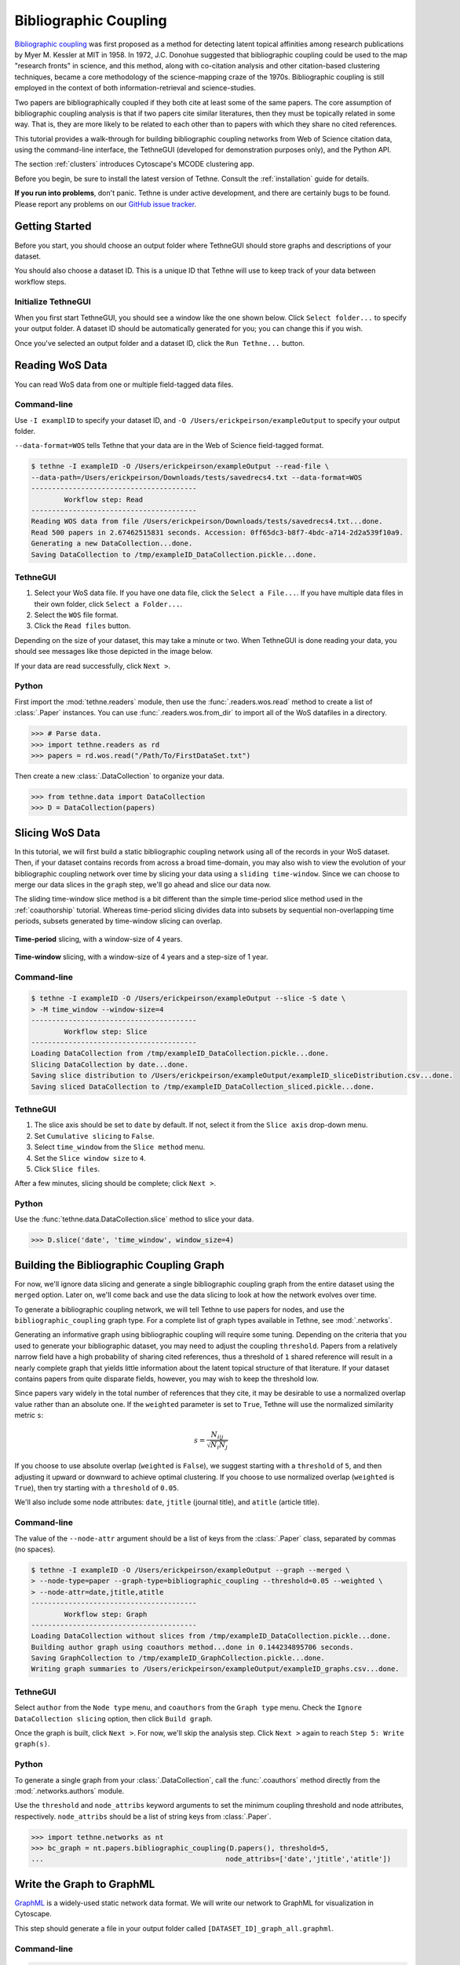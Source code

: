Bibliographic Coupling
======================

`Bibliographic coupling <http://en.wikipedia.org/wiki/Bibliographic_coupling>`_ was first 
proposed as a method for detecting latent topical affinities among research publications
by Myer M. Kessler at MIT in 1958. In 1972, J.C. Donohue suggested that bibliographic 
coupling could be used to the map "research fronts" in science, and this method, along 
with co-citation analysis and other citation-based clustering techniques, became a core 
methodology of the science-mapping craze of the 1970s. Bibliographic coupling is still 
employed in the context of both information-retrieval and science-studies.

Two papers are bibliographically coupled if they both cite at least some of the same
papers. The core assumption of bibliographic coupling analysis is that if two papers
cite similar literatures, then they must be topically related in some way. That is, they
are more likely to be related to each other than to papers with which they share no cited
references.

.. image:: _static/images/bibliocoupling/citationnetworks.png
   :width: 600
   :align: center

This tutorial provides a walk-through for building bibliographic coupling networks from
Web of Science citation data, using the command-line interface, the TethneGUI (developed
for demonstration purposes only), and the Python API.

The section :ref:`clusters` introduces Cytoscape's MCODE clustering app.

Before you begin, be sure to install the latest version of Tethne. Consult the
:ref:`installation` guide for details.

**If you run into problems**, don't panic. Tethne is under active development, and there
are certainly bugs to be found. Please report any problems on our 
`GitHub issue tracker <https://github.com/diging/tethne/issues?state=open>`_.

Getting Started
---------------

Before you start, you should choose an output folder where TethneGUI should store graphs 
and descriptions of your dataset.

You should also choose a dataset ID. This is a unique ID that Tethne will use to keep
track of your data between workflow steps.

Initialize TethneGUI
````````````````````

When you first start TethneGUI, you should see a window like the one shown below. Click
``Select folder...`` to specify your output folder. A dataset ID should be automatically 
generated for you; you can change this if you wish.

.. image:: _static/images/tutorial/install.3.png
   :width: 500
   :align: center

Once you've selected an output folder and a dataset ID, click the ``Run Tethne...`` 
button.

Reading WoS Data
----------------
You can read WoS data from one or multiple field-tagged data files.

Command-line
````````````
Use ``-I examplID`` to specify your dataset ID, and 
``-O /Users/erickpeirson/exampleOutput`` to specify your output folder.

``--data-format=WOS`` tells Tethne that your data are in the Web of Science field-tagged
format.

.. code-block:: bash

   $ tethne -I exampleID -O /Users/erickpeirson/exampleOutput --read-file \ 
   --data-path=/Users/erickpeirson/Downloads/tests/savedrecs4.txt --data-format=WOS
   ----------------------------------------
   	   Workflow step: Read
   ----------------------------------------
   Reading WOS data from file /Users/erickpeirson/Downloads/tests/savedrecs4.txt...done.
   Read 500 papers in 2.67462515831 seconds. Accession: 0ff65dc3-b8f7-4bdc-a714-2d2a539f10a9.
   Generating a new DataCollection...done.
   Saving DataCollection to /tmp/exampleID_DataCollection.pickle...done.
   
TethneGUI
`````````
1. Select your WoS data file. If you have one data file, click the ``Select a File...``.
   If you have multiple data files in their own folder, click ``Select a Folder...``.
2. Select the ``WOS`` file format.
3. Click the ``Read files`` button.

Depending on the size of your dataset, this may take a minute or two. When TethneGUI is
done reading your data, you should see messages like those depicted in the image below.

.. image:: _static/images/tutorial/coauthors.1.png
   :width: 500
   :align: center   
   
If your data are read successfully, click ``Next >``.

Python
``````
First import the :mod:`tethne.readers` module, then use the :func:`.readers.wos.read`
method to create a list of :class:`.Paper` instances. You can use 
:func:`.readers.wos.from_dir` to import all of the WoS datafiles in a directory.

.. code-block:: python

	>>> # Parse data.
	>>> import tethne.readers as rd
	>>> papers = rd.wos.read("/Path/To/FirstDataSet.txt")
	
Then create a new :class:`.DataCollection` to organize your data.

.. code-block:: python

   >>> from tethne.data import DataCollection
   >>> D = DataCollection(papers)
   
Slicing WoS Data
----------------
In this tutorial, we will first build a static bibliographic coupling network using all of
the records in your WoS dataset. Then, if your dataset contains records from across a 
broad time-domain, you may also wish to view the evolution of your bibliographic coupling
network over time by slicing your data using a ``sliding time-window``. Since we can
choose to merge our data slices in the ``graph`` step, we'll go ahead and slice our data
now.

The sliding time-window slice method is a bit different than the simple time-period slice
method used in the :ref:`coauthorship` tutorial. Whereas time-period slicing divides data
into subsets by sequential non-overlapping time periods, subsets generated by time-window
slicing can overlap.

.. figure:: _static/images/bibliocoupling/timeline.timeslice.png
   :width: 400
   :align: center
   
   **Time-period** slicing, with a window-size of 4 years.
   
.. figure:: _static/images/bibliocoupling/timeline.timewindow.png
   :width: 400
   :align: center
   
   **Time-window** slicing, with a window-size of 4 years and a step-size of 1 year.

Command-line
````````````

.. code-block:: bash

   $ tethne -I exampleID -O /Users/erickpeirson/exampleOutput --slice -S date \
   > -M time_window --window-size=4
   ----------------------------------------
	   Workflow step: Slice
   ----------------------------------------
   Loading DataCollection from /tmp/exampleID_DataCollection.pickle...done.
   Slicing DataCollection by date...done.
   Saving slice distribution to /Users/erickpeirson/exampleOutput/exampleID_sliceDistribution.csv...done.
   Saving sliced DataCollection to /tmp/exampleID_DataCollection_sliced.pickle...done.

TethneGUI
`````````
1. The slice axis should be set to ``date`` by default. If not, select it from the
   ``Slice axis`` drop-down menu. 
2. Set ``Cumulative slicing`` to ``False``.
3. Select ``time_window`` from the ``Slice method`` menu. 
4. Set the ``Slice window size`` to ``4``. 
5. Click ``Slice files``. 

After a few minutes, slicing should be complete; click ``Next >``.

.. image:: _static/images/bibliocoupling/slice.png
   :width: 500
   :align: center

Python
``````
Use the :func:`tethne.data.DataCollection.slice` method to slice your data. 

.. code-block:: python

   >>> D.slice('date', 'time_window', window_size=4)

Building the Bibliographic Coupling Graph
-----------------------------------------

For now, we'll ignore data slicing and generate a single bibliographic coupling graph from
the entire dataset using the ``merged`` option. Later on, we'll come back and use the data
slicing to look at how the network evolves over time.

To generate a bibliographic coupling network, we will tell Tethne to use papers for 
nodes, and use the ``bibliographic_coupling`` graph type. For a complete list of graph 
types available in Tethne, see :mod:`.networks`.

Generating an informative graph using bibliographic coupling will require some tuning.
Depending on the criteria that you used to generate your bibliographic dataset, you may
need to adjust the coupling ``threshold``. Papers from a relatively narrow field have a
high probability of sharing cited references, thus a threshold of ``1`` shared reference
will result in a nearly complete graph that yields little information about the latent
topical structure of that literature. If your dataset contains papers from quite disparate
fields, however, you may wish to keep the threshold low.

Since papers vary widely in the total number of references that they cite, it may be
desirable to use a normalized overlap value rather than an absolute one. If the
``weighted`` parameter is set to ``True``, Tethne will use the normalized similarity
metric ``s``:

.. math::

   s = \frac{N_{i|j}}{\sqrt{ N_i N_j }}
   
If you choose to use absolute overlap (``weighted`` is ``False``), we suggest starting 
with a ``threshold`` of ``5``, and then adjusting it upward or downward to achieve optimal
clustering. If you choose to use normalized overlap (``weighted`` is ``True``), then try
starting with a ``threshold`` of ``0.05``.

We'll also include some node attributes: ``date``, ``jtitle`` (journal title), and 
``atitle`` (article title).

Command-line
````````````

The value of the ``--node-attr`` argument should be a list of keys from the
:class:`.Paper` class, separated by commas (no spaces).

.. code-block:: bash

   $ tethne -I exampleID -O /Users/erickpeirson/exampleOutput --graph --merged \
   > --node-type=paper --graph-type=bibliographic_coupling --threshold=0.05 --weighted \
   > --node-attr=date,jtitle,atitle
   ----------------------------------------
	   Workflow step: Graph
   ----------------------------------------
   Loading DataCollection without slices from /tmp/exampleID_DataCollection.pickle...done.
   Building author graph using coauthors method...done in 0.144234895706 seconds.
   Saving GraphCollection to /tmp/exampleID_GraphCollection.pickle...done.
   Writing graph summaries to /Users/erickpeirson/exampleOutput/exampleID_graphs.csv...done.
   
TethneGUI
`````````
Select ``author`` from the ``Node type`` menu, and ``coauthors`` from the ``Graph type``
menu. Check the ``Ignore DataCollection slicing`` option, then click ``Build graph``.

.. image:: _static/images/bibliocoupling/graph.merged.png
   :width: 500
   :align: center
   
Once the graph is built, click ``Next >``. For now, we'll skip the analysis step. Click
``Next >`` again to reach ``Step 5: Write graph(s)``.

Python
``````
To generate a single graph from your :class:`.DataCollection`\, call the
:func:`.coauthors` method directly from the :mod:`.networks.authors` module.

Use the ``threshold`` and ``node_attribs`` keyword arguments to set the minimum coupling
threshold and node attributes, respectively. ``node_attribs`` should be a list of string
keys from :class:`.Paper`\.

.. code-block:: python

   >>> import tethne.networks as nt
   >>> bc_graph = nt.papers.bibliographic_coupling(D.papers(), threshold=5,
   ...                                            node_attribs=['date','jtitle','atitle'])
   
Write the Graph to GraphML
--------------------------
`GraphML <http://graphml.graphdrawing.org>`_ is a widely-used static network data format.
We will write our network to GraphML for visualization in Cytoscape.

This step should generate a file in your output folder called 
``[DATASET_ID]_graph_all.graphml``.

.. image:: _static/images/tutorial/coauthors.6.png
   :width: 600
   :align: center   

Command-line
````````````

.. code-block:: bash

   $ tethne -I exampleID -O /Users/erickpeirson/exampleOutput --write \
   > --write-format graphml
   ----------------------------------------
	   Workflow step: Write
   ----------------------------------------
   Loading GraphCollection from /tmp/exampleID_GraphCollection.pickle...done.
   Writing graphs to /Users/erickpeirson/exampleOutput with format graphml...done.
   
TethneGUI
`````````
Select ``graphml`` from the ``Output format for graph(s)`` menu, then click 
``Write graph(s)``.

.. image:: _static/images/bibliocoupling/write.graphml.png
   :width: 600
   :align: center   


Python
``````
Use the :func:`.to_graphml` method in :mod:`.writers.collection` to create a GraphML
data file.

.. code-block:: python

   >>> import tethne.writers as wr
   >>> wr.graph.to_graphml(bc_graph, "[OUTPUT_PATH]")
   
``[OUTPUT_PATH]`` should be a path to the GraphML file that Tethne will create.

Visualizing the Merged Network
------------------------------
Cytoscape was developed in 2002, with funding from the National Instute of General Medical
Sciences and the National Resource for Network Biology. The primary user base is the 
biomedical research community, especially systems biologists who study gene or protein 
interaction networks and pathways.

You can download Cytoscape 3 from \url{http://www.cytoscape.org}. This tutorial assumes
that you are using Cytoscape 3.1.

Import
``````
In Cytoscape, import your network by selecting ``File > Import > Network > From file...``
and selecting the GraphML file generated by Tethne in your output directory.

Tethne includes the ``similarity`` of each pair of papers as an edge attribute. You can
tell Cytoscape to take similarity into account when laying out your graph. To apply an
edge-weighted layout, select ``Layout > Edge-weighted Spring Embedded > similarity``.

.. image:: _static/images/bibliocoupling/cyto.1.png
   :width: 900
   :align: center  

Your network may look like a giant hairball. If you can't see much structure at all, you
may wish to go back and rebuild the graph with a higher threshold. If your network is very
sparse, you may wish to lower the threshold.

Set edge weight as a function of ``similarity`` to see which links are the strongest in
your network.

.. image:: _static/images/bibliocoupling/cyto.2.png
   :width: 900
   :align: center  

To get some idea of whether certain clusters in the network correspond to publication
in the same journal, set node fill color as a discrete function of ``jtitle``. You can 
automatically generate node fill colors by right-clicking on the visual mapping, and
selecting ``Mapping Value Generators > Random Color``.

.. image:: _static/images/bibliocoupling/cyto.3.png
   :width: 900
   :align: center  

Since you included the title of each paper (``atitle``) as a node attribute, you can
get some idea of what makes a particular region of the network hang together by selecting
some nodes and inspecting the ``Node Table`` in the ``Table Panel``. In the example below,
a quick visual inspection suggests that parasites figure heavily in the selected papers.

.. image:: _static/images/bibliocoupling/cyto.4.png
   :width: 900
   :align: center 
   
.. _clusters:

Cluster Detection
-----------------

Especially if your network is very dense, it may be difficult to find salient clusters
by visual inspection alone. Clustering algorithms provide a useful way to find 
groups of nodes that hang together in some way. Most clustering algorithms use an
optimization function to find groups of nodes that are more densely connected among
themselves than with the rest of the network.

One such clustering algorithm in Cytoscape is provided by the MCODE app. To install
the MCODE app:

1. Select ``Apps > App Manager`` from the main menu.
2. Click on the ``Install Apps`` tab, and find MCODE in the list of available apps.
3. Click the ``Install`` button.

.. image:: _static/images/bibliocoupling/cyto.5.png
   :width: 500
   :align: center  

MCODE should now appear in the ``Apps`` menu. 

.. image:: _static/images/bibliocoupling/cyto.6.png
   :width: 400
   :align: center  

1. Select ``Apps > MCODE > Open MCODE``. A new tab should appear in the ``Control Panel``
   at left.
2. To adjust the parameters of the MCODE cluster-finding algorithm, expand the
   ``Advanced Options``. MCODE works reasonable well with the default settings.
3. Click the ``Analyze current network`` button.

.. image:: _static/images/bibliocoupling/cyto.7.png
   :width: 90
   :align: center  

After a few moments, a new window should appear on the right side of the Cytoscape
workspace. Click on a cluster in the ``Cluster Browser`` to select all of the nodes in
that cluster. In some cases, MCODE will find clusters that are not at all obvious
visually. This should give you an impression of the limitations of two-dimensional
layouts for studying network structure, especially in very large, dense networks.

In the example below, MCODE has found a cluster of papers dealing with invertebrate
predators in marine inter-tidal zones.

.. image:: _static/images/bibliocoupling/cyto.8.png
   :width: 900
   :align: center  

MCODE allows you to create a subnetwork from the selected cluster, or export your results.
Exporting your results produces a table like the one shown below, listing each of the
detected clusters and the papers the belong to them.

*Future versions of Tethne will use this result to generate labels for each cluster based
on the terms that uniquely characterize those groups of papers.*

.. image:: _static/images/bibliocoupling/cyto.9.png
   :width: 500
   :align: center  

MCODE sets three node attributes: 

    * ``MCODE_Cluster`` contains the name of the cluster to which each node belongs.
    * ``MCODE_Score`` indicates how strongly the neighbors around a node cluster together.
      This is similar to the `Local clustering coefficient 
      <http://en.wikipedia.org/wiki/Clustering_coefficient#Local_clustering_coefficient>`_
    * ``MCODE_Node_Status`` indicates whether a node is clustered, unclustered, or a seed
      node. Seed nodes are the reference nodes chosen by MCODE at the start of the
      cluster-detection process.
      
In the visualization below, node fill color is mapped to ``MCODE_Cluster``. Node size is
mapped to ``MCODE_Node_Status``: unclustered nodes are small, seed nodes are large, and
clustered nodes are intermediate in size.

.. image:: _static/images/bibliocoupling/cyto.10.png
   :width: 900
   :align: center  

Bibliographic Coupling over Time
--------------------------------

If your dataset includes papers published over a long period of time, you may wish to
analyze your bibliographic coupling graph as a dynamic network. This can give a visual
impression of how fields and subfields evolve over time, in terms of whether they do 
or do not share cited references.

Command-line
````````````

Run the ``graph`` step again, but this time remove the ``--merged`` flag. This will
create a separate graph from each of the data subsets created in the ``slice`` step.

.. code-block:: bash

   $ tethne -I exampleID -O /Users/erickpeirson/exampleOutput --graph \
   > --node-type=paper --graph-type=bibliographic_coupling --threshold=0.05 --weighted \
   > --node-attr=date,jtitle,atitle
   ----------------------------------------
	   Workflow step: Graph
   ----------------------------------------
   Loading DataCollection with slices from /tmp/exampleID_DataCollection_sliced.pickle...done.
   Using first slice in DataCollection: date.
   Building author graph using coauthors method...done in 0.291323900223 seconds.
   Saving GraphCollection to /tmp/exampleID_GraphCollection.pickle...done.
   Writing graph summaries to /Users/erickpeirson/exampleOutput/exampleID_graphs.csv...done.

Re-run the ``write`` step. Use ``--write-format xgmml`` to select the dynamic XGMML export
option.

.. code-block:: bash

   $ tethne -I exampleID -O /Users/erickpeirson/exampleOutput --write --write-format xgmml
   ----------------------------------------
	   Workflow step: Write
   ----------------------------------------
   Loading GraphCollection from /tmp/exampleID_GraphCollection.pickle...done.
   Writing graphs to /Users/erickpeirson/exampleOutput with format xgmml...done.

This should create a new file called ``[DATASET_ID]_graph_dynamic.xgmml`` in your output
folder.

TethneGUI
`````````

Use the ``< Back`` button to return to ``Step 3: Build Graphs``. Uncheck the
``Ignore DataCollection slicing`` option, and then click the ``Build graph`` button
again. Then click ``Next >``.

Skip the ``analyze`` step.
   
At the ``write`` step, select ``xgmml`` in the ``Output format`` menu, and click ``Write 
graph(s)``. This should create a new file called ``[DATASET_ID]_graph_dynamic.xgmml`` in 
your output folder.

.. image:: _static/images/tutorial/coauthors.33.png
   :width: 550
   :align: center
   
Python
``````
Use the :class:`.paperCollectionBuilder` to build a :class:`.GraphCollection` from your
:class:`.DataCollection`\. 

.. code-block:: python

   >>> from tethne.builders import paperCollectionBuilder
   >>> builder = paperCollectionBuilder(D)
   >>> C = builder.build('date', 'bibliographic_coupling', threshold=5, 
   ...                    node_attribs=['date','jtitle','atitle'])

Use the :func:`.writers.collection.to_dxgmml` method to create dynamic XGMML.

.. code-block:: python

   >>> import tethne.writers as wr
   >>> wr.collection.to_dxgmml(C, "[OUTPUT_PATH]")
   
``[OUTPUT_PATH]`` should be a path to the XGMML file that Tethne will create.

Visualization
`````````````

See :ref:`dynanetwork` for instructions about how to visualize your dynamic network in
Cytoscape (the parts about ``attachment_probability`` don't apply).